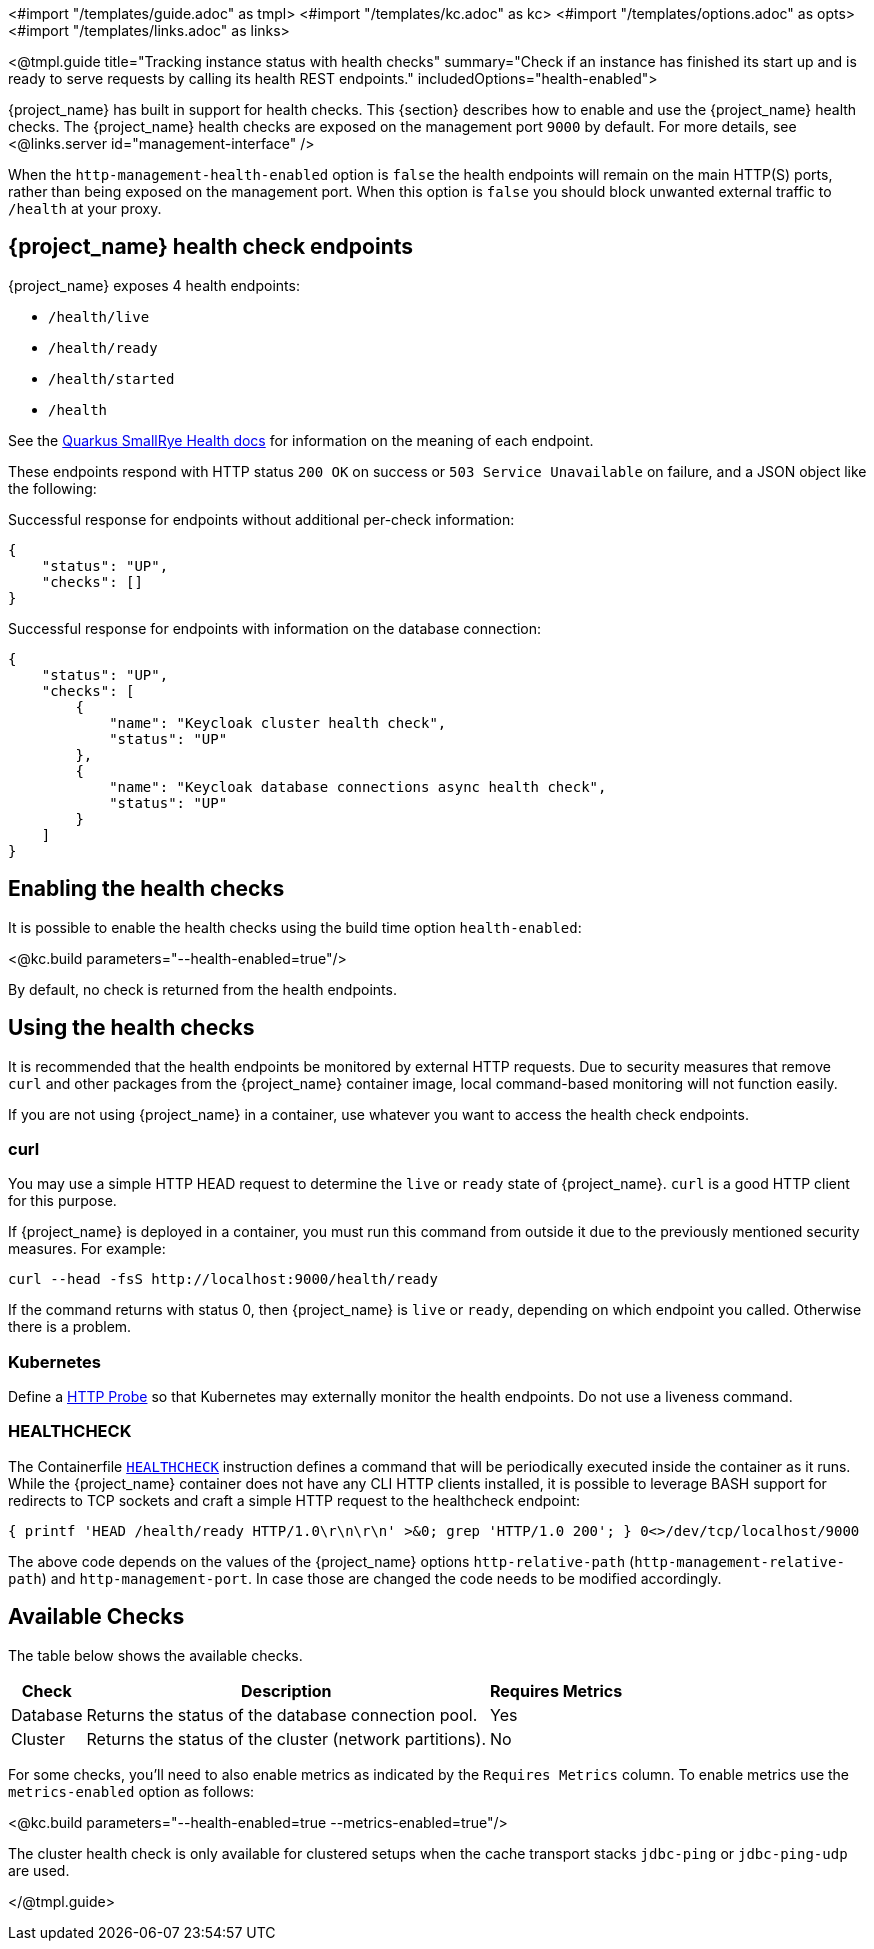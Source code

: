 <#import "/templates/guide.adoc" as tmpl>
<#import "/templates/kc.adoc" as kc>
<#import "/templates/options.adoc" as opts>
<#import "/templates/links.adoc" as links>

<@tmpl.guide
title="Tracking instance status with health checks"
summary="Check if an instance has finished its start up and is ready to serve requests by calling its health REST endpoints."
includedOptions="health-enabled">

{project_name} has built in support for health checks. This {section} describes how to enable and use the {project_name} health checks.
The {project_name} health checks are exposed on the management port `9000` by default. For more details, see <@links.server id="management-interface" />

When the `http-management-health-enabled` option is `false` the health endpoints will remain on the main HTTP(S) ports, rather than being exposed on the management port.
When this option is `false` you should block unwanted external traffic to `/health` at your proxy.

== {project_name} health check endpoints

{project_name} exposes 4 health endpoints:

* `/health/live`
* `/health/ready`
* `/health/started`
* `/health`

See the https://quarkus.io/guides/smallrye-health#running-the-health-check[Quarkus SmallRye Health docs] for information on the meaning of each endpoint.

These endpoints respond with HTTP status `200 OK` on success or `503 Service Unavailable` on failure, and a JSON object like the following:

.Successful response for endpoints without additional per-check information:
[source, json]
----
{
    "status": "UP",
    "checks": []
}
----

.Successful response for endpoints with information on the database connection:
[source, json]
----
{
    "status": "UP",
    "checks": [
        {
            "name": "Keycloak cluster health check",
            "status": "UP"
        },
        {
            "name": "Keycloak database connections async health check",
            "status": "UP"
        }
    ]
}
----

== Enabling the health checks
It is possible to enable the health checks using the build time option `health-enabled`:

<@kc.build parameters="--health-enabled=true"/>

By default, no check is returned from the health endpoints.

== Using the health checks

It is recommended that the health endpoints be monitored by external HTTP requests. Due to security measures that remove `curl` and other packages from the {project_name} container image, local command-based monitoring will not function easily.

If you are not using {project_name} in a container, use whatever you want to access the health check endpoints.

=== curl

You may use a simple HTTP HEAD request to determine the `+live+` or `+ready+` state of {project_name}. `+curl+` is a good HTTP client for this purpose.

If {project_name} is deployed in a container, you must run this command from outside it due to the previously mentioned security measures. For example:

[source, bash]
----
curl --head -fsS http://localhost:9000/health/ready
----

If the command returns with status 0, then {project_name} is `+live+` or `+ready+`, depending on which endpoint you called. Otherwise there is a problem.

=== Kubernetes

Define a https://kubernetes.io/docs/tasks/configure-pod-container/configure-liveness-readiness-startup-probes/#http-probes[HTTP Probe] so that Kubernetes may externally monitor the health endpoints. Do not use a liveness command.

=== HEALTHCHECK

The Containerfile https://docs.docker.com/reference/dockerfile/#healthcheck[`+HEALTHCHECK+`] instruction defines a command that will be periodically executed inside the container as it runs. While the {project_name} container does not have any CLI HTTP clients installed, it is possible to leverage BASH support for redirects to TCP sockets and craft a simple HTTP request to the healthcheck endpoint:

[source, bash]
----
{ printf 'HEAD /health/ready HTTP/1.0\r\n\r\n' >&0; grep 'HTTP/1.0 200'; } 0<>/dev/tcp/localhost/9000
----

The above code depends on the values of the {project_name} options `http-relative-path` (`http-management-relative-path`) and `http-management-port`. In case those are changed the code needs to be modified accordingly.

== Available Checks

The table below shows the available checks.

[%autowidth]
|===
|Check | Description | Requires Metrics

|Database
|Returns the status of the database connection pool.
|Yes

|Cluster
|Returns the status of the cluster (network partitions).
|No

|===

For some checks, you'll need to also enable metrics as indicated by the `Requires Metrics` column. To enable metrics
use the `metrics-enabled` option as follows:

<@kc.build parameters="--health-enabled=true --metrics-enabled=true"/>

The cluster health check is only available for clustered setups when the cache transport stacks `jdbc-ping` or `jdbc-ping-udp` are used.

</@tmpl.guide>
